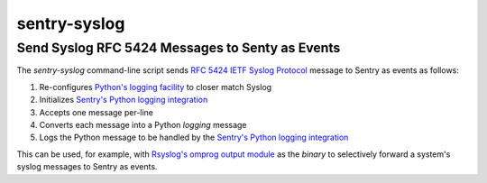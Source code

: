 ================================================
sentry-syslog
================================================
Send Syslog RFC 5424 Messages to Senty as Events
------------------------------------------------

.. image:: https://github.com/rpatterson/sentry-syslog/workflows/Run%20linter,%20tests%20and,%20and%20release/badge.svg

The `sentry-syslog` command-line script sends `RFC 5424 IETF Syslog Protocol`_
message to Sentry as events as follows:

#. Re-configures `Python's logging facility`_ to closer match Syslog
#. Initializes `Sentry's Python logging integration`_
#. Accepts one message per-line
#. Converts each message into a Python `logging` message
#. Logs the Python message to be handled by the `Sentry's Python logging integration`_

This can be used, for example, with `Rsyslog's omprog output module`_ as the `binary` to
selectively forward a system's syslog messages to Sentry as events.


.. _RFC 5424 IETF Syslog Protocol: https://tools.ietf.org/html/rfc5424
.. _Sentry's Python logging integration: https://docs.sentry.io/platforms/python/logging/
.. _Python's logging facility: https://docs.python.org/3/library/logging.html
.. _Rsyslog's omprog output module:
   https://www.rsyslog.com/doc/v8-stable/configuration/modules/omprog.html
